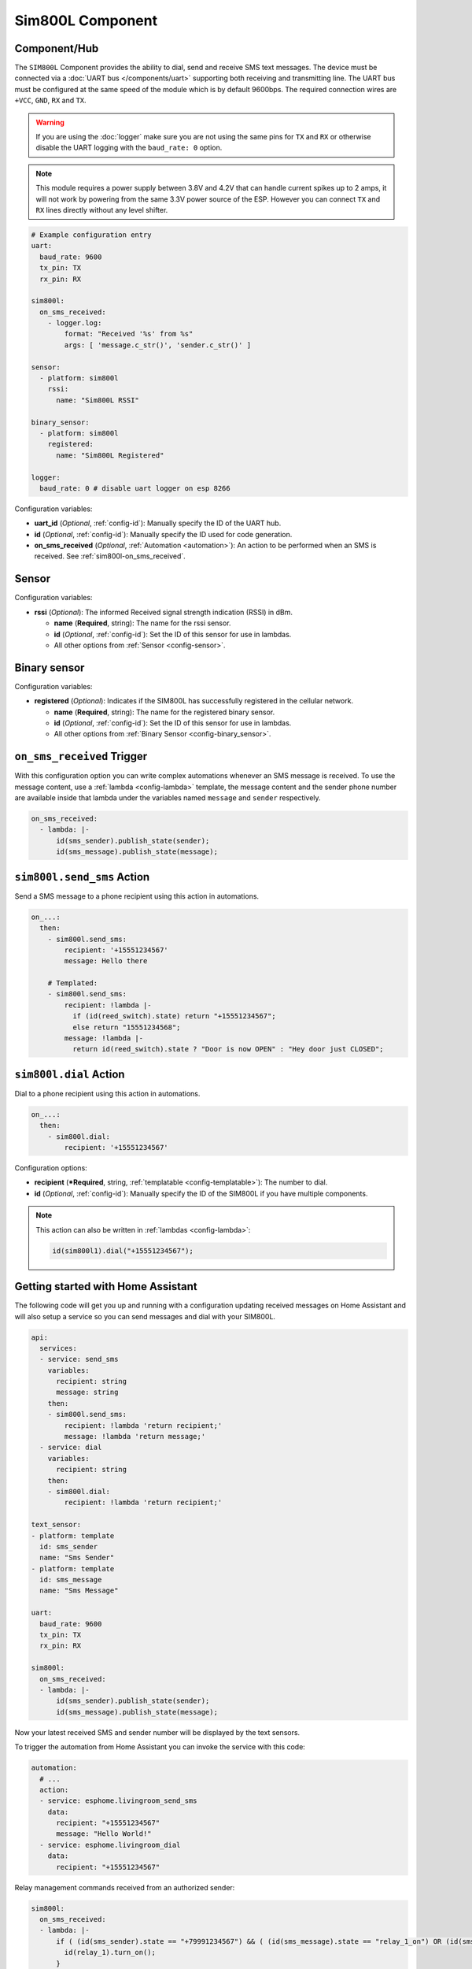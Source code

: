 Sim800L Component
=================

.. seo::
    :description: Instructions for setting up the SIM800L GSM module to dial, send and receive SMS in ESPHome.
    :image: sim800l.jpg
    :keywords: SMS SIM800L GSM

Component/Hub
-------------

The ``SIM800L`` Component provides the ability to dial, send and receive SMS text messages. The device must be
connected via a :doc:`UART bus </components/uart>` supporting both receiving and transmitting line.
The UART bus must be configured at the same speed of the module which is by default 9600bps.
The required connection wires are ``+VCC``, ``GND``, ``RX`` and ``TX``.

.. warning::

    If you are using the :doc:`logger` make sure you are not using the same pins for ``TX`` and ``RX`` or
    otherwise disable the UART logging with the ``baud_rate: 0`` option.

.. note::

    This module requires a power supply between 3.8V and 4.2V that can handle current spikes up
    to 2 amps, it will not work by powering from the same 3.3V power source of the ESP. However you can
    connect ``TX`` and ``RX`` lines directly without any level shifter.

.. figure:: images/sim800l-full.jpg
    :align: center
    :width: 60.0%

.. code-block:: yaml

    # Example configuration entry
    uart:
      baud_rate: 9600
      tx_pin: TX
      rx_pin: RX

    sim800l:
      on_sms_received:
        - logger.log:
            format: "Received '%s' from %s"
            args: [ 'message.c_str()', 'sender.c_str()' ]

    sensor:
      - platform: sim800l
        rssi:
          name: "Sim800L RSSI"

    binary_sensor:
      - platform: sim800l
        registered:
          name: "Sim800L Registered"

    logger:
      baud_rate: 0 # disable uart logger on esp 8266

Configuration variables:

- **uart_id** (*Optional*, :ref:`config-id`): Manually specify the ID of the UART hub.
- **id** (*Optional*, :ref:`config-id`): Manually specify the ID used for code generation.
- **on_sms_received** (*Optional*, :ref:`Automation <automation>`): An action to be
  performed when an SMS is received. See :ref:`sim800l-on_sms_received`.

Sensor
------

Configuration variables:

- **rssi** (*Optional*): The informed Received signal strength indication (RSSI) in dBm.

  - **name** (**Required**, string): The name for the rssi sensor.
  - **id** (*Optional*, :ref:`config-id`): Set the ID of this sensor for use in lambdas.
  - All other options from :ref:`Sensor <config-sensor>`.


Binary sensor
-------------

Configuration variables:

- **registered** (*Optional*): Indicates if the SIM800L has successfully registered in the cellular network.

  - **name** (**Required**, string): The name for the registered binary sensor.
  - **id** (*Optional*, :ref:`config-id`): Set the ID of this sensor for use in lambdas.
  - All other options from :ref:`Binary Sensor <config-binary_sensor>`.

.. _sim800l-on_sms_received:

``on_sms_received`` Trigger
---------------------------

With this configuration option you can write complex automations whenever an SMS message
is received. To use the message content, use a :ref:`lambda <config-lambda>`
template, the message content and the sender phone number are available inside that lambda
under the variables named ``message`` and ``sender`` respectively.

.. code-block:: yaml

    on_sms_received:
      - lambda: |-
          id(sms_sender).publish_state(sender);
          id(sms_message).publish_state(message);


.. _sim800l-send_sms_action:

``sim800l.send_sms`` Action
---------------------------

Send a SMS message to a phone recipient using this action in automations.

.. code-block:: yaml

    on_...:
      then:
        - sim800l.send_sms:
            recipient: '+15551234567'
            message: Hello there

        # Templated:
        - sim800l.send_sms:
            recipient: !lambda |-
              if (id(reed_switch).state) return "+15551234567";
              else return "15551234568";
            message: !lambda |-
              return id(reed_switch).state ? "Door is now OPEN" : "Hey door just CLOSED";


.. _sim800l-dial_action:

``sim800l.dial`` Action
---------------------------

Dial to a phone recipient using this action in automations.

.. code-block:: yaml

    on_...:
      then:
        - sim800l.dial:
            recipient: '+15551234567'

Configuration options:

- **recipient** (***Required**, string, :ref:`templatable <config-templatable>`): The number to dial.
- **id** (*Optional*, :ref:`config-id`): Manually specify the ID of the SIM800L if you have multiple components.

.. note::

    This action can also be written in :ref:`lambdas <config-lambda>`:

    .. code-block:: cpp

        id(sim800l1).dial("+15551234567");


Getting started with Home Assistant
-----------------------------------

The following code will get you up and running with a configuration updating received messages
on Home Assistant and will also setup a service so you can send messages and dial with your SIM800L.

.. code-block:: yaml

    api:
      services:
      - service: send_sms
        variables:
          recipient: string
          message: string
        then:
        - sim800l.send_sms:
            recipient: !lambda 'return recipient;'
            message: !lambda 'return message;'
      - service: dial
        variables:
          recipient: string
        then:
        - sim800l.dial:
            recipient: !lambda 'return recipient;'

    text_sensor:
    - platform: template
      id: sms_sender
      name: "Sms Sender"
    - platform: template
      id: sms_message
      name: "Sms Message"

    uart:
      baud_rate: 9600
      tx_pin: TX
      rx_pin: RX

    sim800l:
      on_sms_received:
      - lambda: |-
          id(sms_sender).publish_state(sender);
          id(sms_message).publish_state(message);

Now your latest received SMS and sender number will be displayed by the text sensors.

To trigger the automation from Home Assistant you can invoke the service with this code:

.. code-block:: yaml

    automation:
      # ...
      action:
      - service: esphome.livingroom_send_sms
        data:
          recipient: "+15551234567"
          message: "Hello World!"
      - service: esphome.livingroom_dial
        data:
          recipient: "+15551234567"


Relay management commands received from an authorized sender:

.. code-block:: yaml

    sim800l:
      on_sms_received:
      - lambda: |-
          if ( (id(sms_sender).state == "+79991234567") && ( (id(sms_message).state == "relay_1_on") OR (id(sms_message).state == "Relay_1_on") ) ) {
            id(relay_1).turn_on();
          }
    switch:
      - platform: gpio
        id: relay_1
        pin: 0


See Also
--------

- :apiref:`sim800l/sim800l.h`
- :doc:`/components/uart`
- :ghedit:`Edit`
